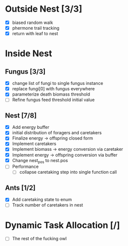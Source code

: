 * Outside Nest [3/3]
  - [X] biased random walk
  - [X] phermone trail tracking
  - [X] return with leaf to nest
* Inside Nest
** Fungus [3/3]
   - [X] change list of fungi to single fungus instance
   - [X] replace fungi[0] with fungus everywhere
   - [X] parameterize death biomass threshold
   - [ ] Refine fungus feed threshold initial value
** Nest [7/8]
   - [X] Add energy buffer
   - [X] initial distribution of foragers and caretakers
   - [X] Finalize energy -> offspring closed form
   - [X] Implement caretakers
   - [X] Implement biomass -> energy conversion via caretaker
   - [X] Implement energy -> offspring conversion via buffer
   - [X] Change nest_pos to nest.pos
   - [ ] Performance
     - [ ] collapse caretaking step into single function call
** Ants [1/2]
   - [X] Add caretaking state to enum
   - [ ] Track number of caretakers in nest
* Dynamic Task Allocation [/]
  - [ ] The rest of the fucking owl
